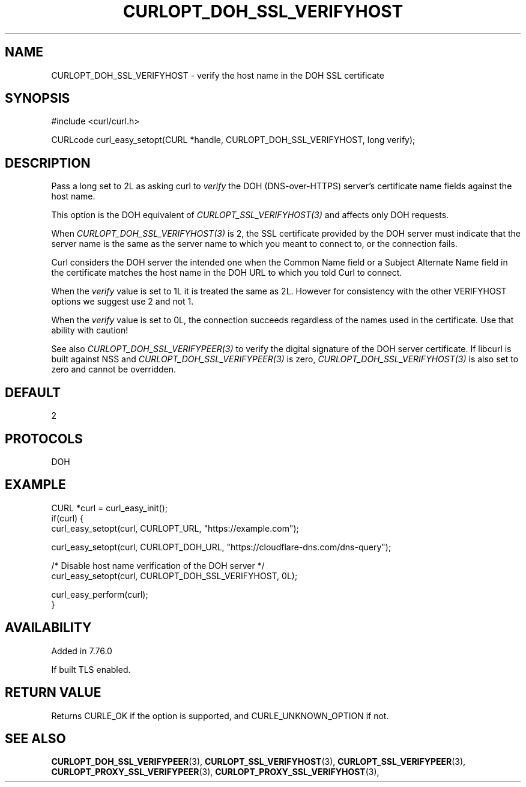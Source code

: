 .\" **************************************************************************
.\" *                                  _   _ ____  _
.\" *  Project                     ___| | | |  _ \| |
.\" *                             / __| | | | |_) | |
.\" *                            | (__| |_| |  _ <| |___
.\" *                             \___|\___/|_| \_\_____|
.\" *
.\" * Copyright (C) 1998 - 2021, Daniel Stenberg, <daniel@haxx.se>, et al.
.\" *
.\" * This software is licensed as described in the file COPYING, which
.\" * you should have received as part of this distribution. The terms
.\" * are also available at https://curl.se/docs/copyright.html.
.\" *
.\" * You may opt to use, copy, modify, merge, publish, distribute and/or sell
.\" * copies of the Software, and permit persons to whom the Software is
.\" * furnished to do so, under the terms of the COPYING file.
.\" *
.\" * This software is distributed on an "AS IS" basis, WITHOUT WARRANTY OF ANY
.\" * KIND, either express or implied.
.\" *
.\" **************************************************************************
.\"
.TH CURLOPT_DOH_SSL_VERIFYHOST 3 "11 Feb 2021" "libcurl 7.76.0" "curl_easy_setopt options"
.SH NAME
CURLOPT_DOH_SSL_VERIFYHOST \- verify the host name in the DOH SSL certificate
.SH SYNOPSIS
#include <curl/curl.h>

CURLcode curl_easy_setopt(CURL *handle, CURLOPT_DOH_SSL_VERIFYHOST, long verify);
.SH DESCRIPTION
Pass a long set to 2L as asking curl to \fIverify\fP the DOH (DNS-over-HTTPS)
server's certificate name fields against the host name.

This option is the DOH equivalent of \fICURLOPT_SSL_VERIFYHOST(3)\fP and
affects only DOH requests.

When \fICURLOPT_DOH_SSL_VERIFYHOST(3)\fP is 2, the SSL certificate provided by
the DOH server must indicate that the server name is the same as the server
name to which you meant to connect to, or the connection fails.

Curl considers the DOH server the intended one when the Common Name field or a
Subject Alternate Name field in the certificate matches the host name in the
DOH URL to which you told Curl to connect.

When the \fIverify\fP value is set to 1L it is treated the same as 2L. However
for consistency with the other VERIFYHOST options we suggest use 2 and not 1.

When the \fIverify\fP value is set to 0L, the connection succeeds regardless of
the names used in the certificate. Use that ability with caution!

See also \fICURLOPT_DOH_SSL_VERIFYPEER(3)\fP to verify the digital signature
of the DOH server certificate.  If libcurl is built against NSS and
\fICURLOPT_DOH_SSL_VERIFYPEER(3)\fP is zero,
\fICURLOPT_DOH_SSL_VERIFYHOST(3)\fP is also set to zero and cannot be
overridden.
.SH DEFAULT
2
.SH PROTOCOLS
DOH
.SH EXAMPLE
.nf
CURL *curl = curl_easy_init();
if(curl) {
  curl_easy_setopt(curl, CURLOPT_URL, "https://example.com");

  curl_easy_setopt(curl, CURLOPT_DOH_URL, "https://cloudflare-dns.com/dns-query");

  /* Disable host name verification of the DOH server */
  curl_easy_setopt(curl, CURLOPT_DOH_SSL_VERIFYHOST, 0L);

  curl_easy_perform(curl);
}
.fi
.SH AVAILABILITY
Added in 7.76.0

If built TLS enabled.
.SH RETURN VALUE
Returns CURLE_OK if the option is supported, and CURLE_UNKNOWN_OPTION if not.
.SH "SEE ALSO"
.BR CURLOPT_DOH_SSL_VERIFYPEER "(3), "
.BR CURLOPT_SSL_VERIFYHOST "(3), "
.BR CURLOPT_SSL_VERIFYPEER "(3), "
.BR CURLOPT_PROXY_SSL_VERIFYPEER "(3), "
.BR CURLOPT_PROXY_SSL_VERIFYHOST "(3), "
